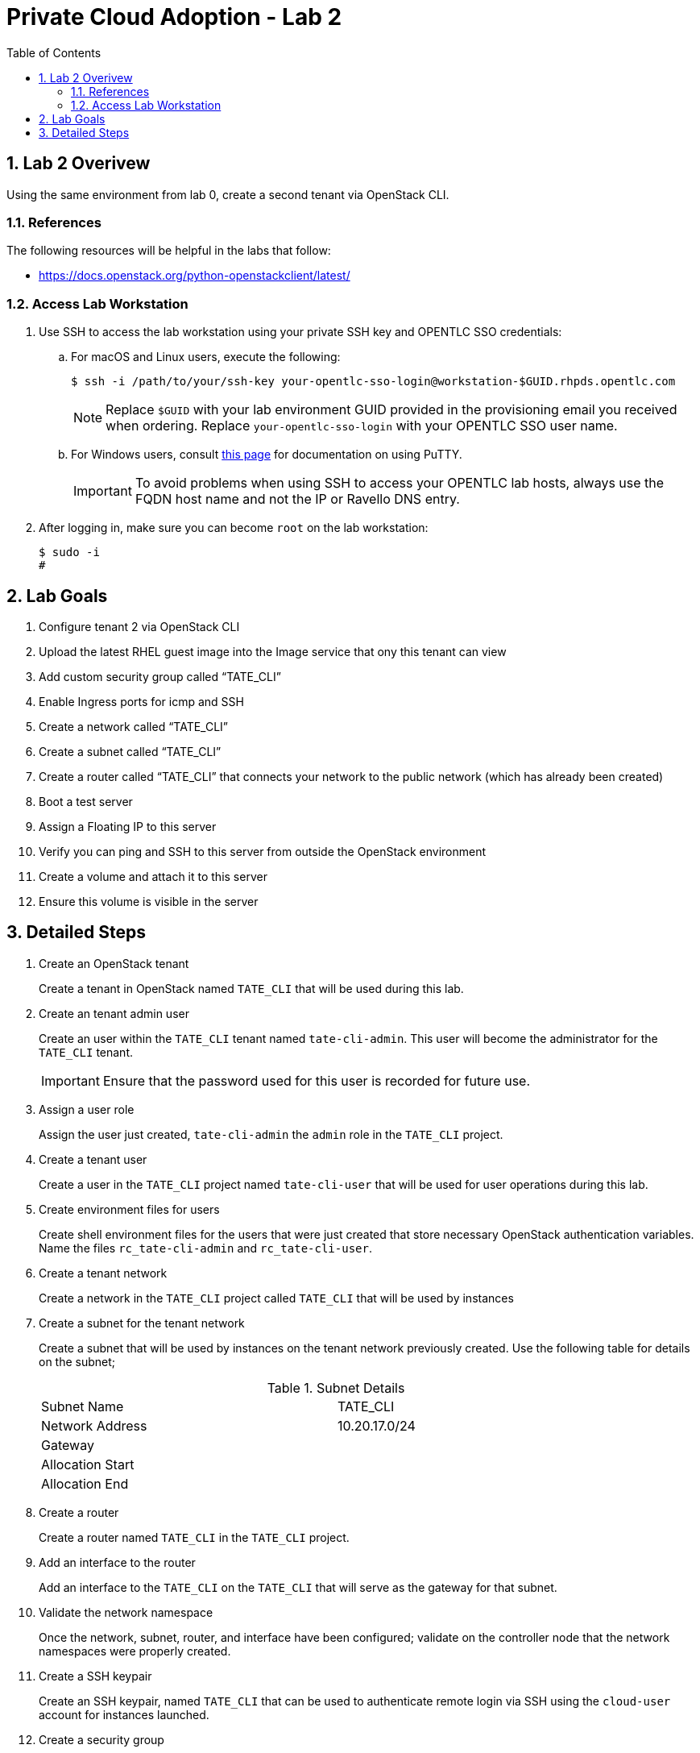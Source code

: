 :scrollbar:
:data-uri:
:toc2:
:linkattrs:

= Private Cloud Adoption - Lab 2

:numbered:

== Lab 2 Overivew
Using the same environment from lab 0, create a second tenant via OpenStack CLI. 

=== References
The following resources will be helpful in the labs that follow:

* https://docs.openstack.org/python-openstackclient/latest/

=== Access Lab Workstation

. Use SSH to access the lab workstation using your private SSH key and OPENTLC SSO credentials:
.. For macOS and Linux users, execute the following:
+
[source,text]
----
$ ssh -i /path/to/your/ssh-key your-opentlc-sso-login@workstation-$GUID.rhpds.opentlc.com
----
+
[NOTE]
Replace `$GUID` with your lab environment GUID provided in the provisioning email you received when ordering.  Replace `your-opentlc-sso-login` with your OPENTLC SSO user name.

.. For Windows users, consult link:https://www.opentlc.com/ssh.html[this page^] for documentation on using PuTTY.
+
[IMPORTANT]
To avoid problems when using SSH to access your OPENTLC lab hosts, always use the FQDN host name and not the IP or Ravello DNS entry.

. After logging in, make sure you can become `root` on the lab workstation:
+
[source,text]
----
$ sudo -i
#
----

== Lab Goals
. Configure tenant 2 via OpenStack CLI
. Upload the latest RHEL guest image into the Image service that ony this tenant can view
. Add custom security group called “TATE_CLI”
. Enable Ingress ports for icmp and SSH
. Create a network called “TATE_CLI”
. Create a subnet called “TATE_CLI”
. Create a router called “TATE_CLI” that connects your network to the public network (which has already been created)
. Boot a test server
. Assign a Floating IP to this server
. Verify you can ping and SSH to this server from outside the OpenStack environment
. Create a volume and attach it to this server
. Ensure this volume is visible in the server

== Detailed Steps
. Create an OpenStack tenant
+

Create a tenant in OpenStack named `TATE_CLI` that will be used during this lab.


ifdef::showdetailed[]
+

-------------------
[root@ctrl01 ~(keystone_admin)]# openstack project create --description "CLI Tenant" TATE_CLI
+-------------+----------------------------------+
| Field       | Value                            |
+-------------+----------------------------------+
| description | Test Tenant                      |
| enabled     | True                             |
| id          | 4710f42cf728433bbfcdf06d1a6cc218 |
| name        | TATE_CLI                      |
+-------------+----------------------------------+
-------------------

endif::showdetailed[]

. Create an tenant admin user
+

Create an user within the `TATE_CLI` tenant named `tate-cli-admin`.  This user will become the administrator for the `TATE_CLI` tenant.
+

[IMPORTANT]
Ensure that the password used for this user is recorded for future use.


ifdef::showdetailed[]
+

-------------------
[root@ctrl01 ~(keystone_admin)]# openstack user create --project TATE_CLI --password-prompt tate-cli-admin
User Password:
Repeat User Password:
+------------+----------------------------------+
| Field      | Value                            |
+------------+----------------------------------+
| email      | None                             |
| enabled    | True                             |
| id         | 634c25060a624ae79960a55f19abe90d |
| name       | tate-cli-admin                    |
| project_id | 4710f42cf728433bbfcdf06d1a6cc218 |
| username   | tate-cli-admin                    |
+------------+----------------------------------+
-------------------

endif::showdetailed[]

. Assign a user role
+

Assign the user just created, `tate-cli-admin` the `admin` role in the `TATE_CLI` project.


ifdef::showdetailed[]
+

-------------------
[root@ctrl01 ~(keystone_admin)]# openstack role add --project TATE_CLI --user tate-cli-admin admin
+-----------+----------------------------------+
| Field     | Value                            |
+-----------+----------------------------------+
| domain_id | None                             |
| id        | 958b430460864ab6ae4c2d40cdb9f78a |
| name      | admin                            |
+-----------+----------------------------------+
-------------------

endif::showdetailed[]


. Create a tenant user
+

Create a user in the `TATE_CLI` project named `tate-cli-user` that will be used for user operations during this lab.


ifdef::showdetailed[]
+

-------------------
[root@ctrl01 ~(keystone_admin)]# openstack user create --project TATE_CLI --password-prompt tate-cli-user
User Password:
Repeat User Password:
+------------+----------------------------------+
| Field      | Value                            |
+------------+----------------------------------+
| email      | None                             |
| enabled    | True                             |
| id         | 24534f245538427c84b613f277a2fbef |
| name       | tate-cli-user                     |
| project_id | 4710f42cf728433bbfcdf06d1a6cc218 |
| username   | tate-cli-user                     |
+------------+----------------------------------+
-------------------

endif::showdetailed[]


. Create environment files for users
+

Create shell environment files for the users that were just created that store necessary OpenStack authentication variables.  Name the files `rc_tate-cli-admin` and `rc_tate-cli-user`.


ifdef::showdetailed[]
+
.`rc_tate-cli-admin`
-------------------
export OS_USERNAME=tate-cli-admin
export OS_PASSWORD=r3dh4t1!
export OS_AUTH_URL=http://172.16.7.50:35357/v2.0
export PS1='[\u@\h \W(tate-cli-admin)]\$ '

export OS_TENANT_NAME=TATE_CLI
export OS_REGION_NAME=RegionOne
-------------------

.`rc_tate-cli-user`
-------------------
export OS_USERNAME=tate-cli-user
export OS_PASSWORD=r3dh4t1!
export OS_AUTH_URL=http://172.16.7.50:35357/v2.0
export PS1='[\u@\h \W(tate-cli-user)]\$ '

export OS_TENANT_NAME=TATE_CLI
export OS_REGION_NAME=RegionOne
-------------------

endif::showdetailed[]

. Create a tenant network
+

Create a network in the `TATE_CLI` project called `TATE_CLI` that will be used by instances


ifdef::showdetailed[]
+

-------------------
[root@ctrl01 ~(keystone_tate-cli-admin)]# openstack network create --project TATE_CLI --internal --no-share TATE_CLI
+---------------------------+--------------------------------------+
| Field                     | Value                                |
+---------------------------+--------------------------------------+
| admin_state_up            | UP                                   |
| availability_zone_hints   |                                      |
| availability_zones        |                                      |
| created_at                | 2017-04-30T22:16:41Z                 |
| description               |                                      |
| headers                   |                                      |
| id                        | c6159372-ad02-4e26-b743-10672443d57f |
| ipv4_address_scope        | None                                 |
| ipv6_address_scope        | None                                 |
| mtu                       | 1450                                 |
| name                      | TATE_CLI                          |
| project_id                | 4710f42cf728433bbfcdf06d1a6cc218     |
| project_id                | 4710f42cf728433bbfcdf06d1a6cc218     |
| provider:network_type     | vxlan                                |
| provider:physical_network | None                                 |
| provider:segmentation_id  | 39                                   |
| revision_number           | 2                                    |
| router:external           | Internal                             |
| shared                    | False                                |
| status                    | ACTIVE                               |
| subnets                   |                                      |
| tags                      | []                                   |
| updated_at                | 2017-04-30T22:16:42Z                 |
+---------------------------+--------------------------------------+
-------------------

endif::showdetailed[]

. Create a subnet for the tenant network
+

Create a subnet that will be used by instances on the tenant network previously created.  Use the following table for details on the subnet;
+

.Subnet Details
[width="90%",frame="topbot"]
|==================
|Subnet Name | TATE_CLI
|Network Address | 10.20.17.0/24
|Gateway | 
|Allocation Start |
|Allocation End | 
|==================


ifdef::showdetailed[]
+

-------------------
[root@ctrl01 ~(keystone_tate-cli-admin)]# openstack subnet create \
    --project TATE_CLI \
    --subnet-range 10.20.17.0/24  \
    --dhcp \
    --network TATE_CLI
+-------------------+--------------------------------------+
| Field             | Value                                |
+-------------------+--------------------------------------+
| allocation_pools  |                                      |
| cidr              | 10.20.17.0/24                        |
| created_at        | 2017-04-30T22:21:42Z                 |
| description       |                                      |
| dns_nameservers   |                                      |
| enable_dhcp       | True                                 |
| gateway_ip        | 10.20.17.1                           |
| headers           |                                      |
| host_routes       |                                      |
| id                | 30a9e16d-b8c8-426c-8e3b-5779c512021f |
| ip_version        | 4                                    |
| ipv6_address_mode | None                                 |
| ipv6_ra_mode      | None                                 |
| name              | TATE_CLI                       |
| network_id        | c6159372-ad02-4e26-b743-10672443d57f |
| project_id        | 4710f42cf728433bbfcdf06d1a6cc218     |
| project_id        | 4710f42cf728433bbfcdf06d1a6cc218     |
| revision_number   | 2                                    |
| service_types     | []                                   |
| subnetpool_id     | None                                 |
| updated_at        | 2017-04-30T22:21:42Z                 |
+-------------------+--------------------------------------+
-------------------

endif::showdetailed[]

. Create a router
+

Create a router named `TATE_CLI` in the `TATE_CLI` project.


ifdef::showdetailed[]
+

-------------------
[root@ctrl01 nova(keystone_tate-cli-admin)]# openstack router create --project TATE_CLI TATE_CLI
+-------------------------+--------------------------------------+
| Field                   | Value                                |
+-------------------------+--------------------------------------+
| admin_state_up          | UP                                   |
| availability_zone_hints |                                      |
| availability_zones      |                                      |
| created_at              | 2017-04-30T22:51:43Z                 |
| description             |                                      |
| distributed             | False                                |
| external_gateway_info   | null                                 |
| flavor_id               | None                                 |
| ha                      | False                                |
| headers                 |                                      |
| id                      | 6980ef1b-439e-4d8f-aed4-f346bb9024f5 |
| name                    | TATE_CLI                       |
| project_id              | 4710f42cf728433bbfcdf06d1a6cc218     |
| project_id              | 4710f42cf728433bbfcdf06d1a6cc218     |
| revision_number         | 2                                    |
| routes                  |                                      |
| status                  | ACTIVE                               |
| updated_at              | 2017-04-30T22:51:43Z                 |
+-------------------------+--------------------------------------+
-------------------

endif::showdetailed[]


. Add an interface to the router
+

Add an interface to the `TATE_CLI` on the `TATE_CLI` that will serve as the gateway for that subnet.


ifdef::showdetailed[]
+

-------------------
[root@ctrl01 nova(keystone_tate-cli-admin)]# openstack router add subnet TATE_CLI TATE_CLI
-------------------

endif::showdetailed[]


. Validate the network namespace
+

Once the network, subnet, router, and interface have been configured; validate on the controller node that the network namespaces were properly created.


ifdef::showdetailed[]
+

First list the network namespaces

-------------------
[root@ctrl01 nova(keystone_tate-cli-admin)]# ip netns list
qrouter-6980ef1b-439e-4d8f-aed4-f346bb9024f5
qdhcp-c6159372-ad02-4e26-b743-10672443d57f
-------------------

The, examine the IP addresses in the network namespace for the `TATE_CLI`.

[NOTE]
In cases with multiple routers, the string following `qrouter` corresponds to the UUID of the router

-------------------
[root@ctrl01 nova(keystone_tate-cli-admin)]# ip netns exec qrouter-6980ef1b-439e-4d8f-aed4-f346bb9024f5 ip a
1: lo: <LOOPBACK,UP,LOWER_UP> mtu 65536 qdisc noqueue state UNKNOWN qlen 1
    link/loopback 00:00:00:00:00:00 brd 00:00:00:00:00:00
    inet 127.0.0.1/8 scope host lo
       valid_lft forever preferred_lft forever
    inet6 ::1/128 scope host
       valid_lft forever preferred_lft forever
11: qr-ad087375-4d: <BROADCAST,MULTICAST,UP,LOWER_UP> mtu 1450 qdisc noqueue state UNKNOWN qlen 1000
    link/ether fa:16:3e:72:d8:3d brd ff:ff:ff:ff:ff:ff
    inet 10.20.17.1/24 brd 10.20.17.255 scope global qr-ad087375-4d
       valid_lft forever preferred_lft forever
    inet6 fe80::f816:3eff:fe72:d83d/64 scope link
       valid_lft forever preferred_lft forever
-------------------

endif::showdetailed[]


. Create a SSH keypair
+

Create an SSH keypair, named `TATE_CLI` that can be used to authenticate remote login via SSH using the `cloud-user` account for instances launched.


ifdef::showdetailed[]
+

-------------------
[root@ctrl01 ~(keystone_tate-cli-admin)]# openstack keypair create --public-key ~/.ssh/id_rsa.pub TATE_CLI
+-------------+-------------------------------------------------+
| Field       | Value                                           |
+-------------+-------------------------------------------------+
| fingerprint | 2a:f7:e7:c5:dd:33:2e:77:e8:95:fa:e0:4e:74:02:ff |
| name        | TATE_CLI                                 |
| user_id     | 634c25060a624ae79960a55f19abe90d                |
+-------------+-------------------------------------------------+

-------------------

endif::showdetailed[]

. Create a security group
+

Create a security group named `TATE_CLI` in the `TATE_CLI` project, that permits SSH traffic from any source into any instance running on the `TATE_CLI`.


ifdef::showdetailed[]
+

-------------------
[root@ctrl01 ~(keystone_tate-cli-admin)]# openstack security group create --project TATE_CLI TATE_CLI
+-----------------+-------------------------------------------------------------------------------------------------------------------------------------------------------------------------------------+
| Field           | Value                                                                                                                                                                               |
+-----------------+-------------------------------------------------------------------------------------------------------------------------------------------------------------------------------------+
| created_at      | 2017-04-30T22:26:39Z                                                                                                                                                                |
| description     | TATE_CLI                                                                                                                                                                    |
| headers         |                                                                                                                                                                                     |
| id              | 8d121d0b-b7be-4e2b-9f9b-da33bb0e345d                                                                                                                                                |
| name            | TATE_CLI                                                                                                                                                                    |
| project_id      | 4710f42cf728433bbfcdf06d1a6cc218                                                                                                                                                    |
| project_id      | 4710f42cf728433bbfcdf06d1a6cc218                                                                                                                                                    |
| revision_number | 1                                                                                                                                                                                   |
| rules           | created_at='2017-04-30T22:26:39Z', direction='egress', ethertype='IPv4', id='528a47f0-e592-460d-9a94-5233fce04ae6', project_id='4710f42cf728433bbfcdf06d1a6cc218',                  |
|                 | revision_number='1', updated_at='2017-04-30T22:26:39Z'                                                                                                                              |
|                 | created_at='2017-04-30T22:26:39Z', direction='egress', ethertype='IPv6', id='aece3442-cf46-46e3-8502-10673bd77e5a', project_id='4710f42cf728433bbfcdf06d1a6cc218',                  |
|                 | revision_number='1', updated_at='2017-04-30T22:26:39Z'                                                                                                                              |
| updated_at      | 2017-04-30T22:26:39Z                                                                                                                                                                |
+-----------------+-------------------------------------------------------------------------------------------------------------------------------------------------------------------------------------+

[root@ctrl01 ~(keystone_tate-cli-admin)]# openstack security group rule create --src-ip 0.0.0.0/0 --dst-port 22 --protocol tcp --ingress --project TATE_CLI TATE_CLI
+-------------------+--------------------------------------+
| Field             | Value                                |
+-------------------+--------------------------------------+
| created_at        | 2017-04-30T22:28:17Z                 |
| description       |                                      |
| direction         | ingress                              |
| ethertype         | IPv4                                 |
| headers           |                                      |
| id                | b2e4f0a7-4372-487e-8982-7ca7cae5eebc |
| port_range_max    | 22                                   |
| port_range_min    | 22                                   |
| project_id        | 4710f42cf728433bbfcdf06d1a6cc218     |
| project_id        | 4710f42cf728433bbfcdf06d1a6cc218     |
| protocol          | tcp                                  |
| remote_group_id   | None                                 |
| remote_ip_prefix  | 0.0.0.0/0                            |
| revision_number   | 1                                    |
| security_group_id | 8d121d0b-b7be-4e2b-9f9b-da33bb0e345d |
| updated_at        | 2017-04-30T22:28:17Z                 |
+-------------------+--------------------------------------+
-------------------

endif::showdetailed[]


. Create a Glance image
+

Create a Glance image, using the RHEL7 Cloud Image, named `rhel7-guest`.  The RHEL7 Cloud image qcow2 file can be downloaded from `access.redhat.com`.

[NOTE]
If an account with appropriate permissions is not available, please check with the course instructor for an alternative download location.


ifdef::showdetailed[]

-------------------
[root@ctrl01 ~(keystone_tate-cli-admin)]# openstack image create --container-format bare --disk-format qcow2 --file rhel7-guest.qcow2 --project TATE_CLI rhel7-guest
+------------------+------------------------------------------------------+
| Field            | Value                                                |
+------------------+------------------------------------------------------+
| checksum         | 0bfff47b55a9428c83d2235da9d470de                     |
| container_format | bare                                                 |
| created_at       | 2017-04-30T22:37:16Z                                 |
| disk_format      | qcow2                                                |
| file             | /v2/images/ba3c75a6-0c41-42d5-9ebf-dbef0c909399/file |
| id               | ba3c75a6-0c41-42d5-9ebf-dbef0c909399                 |
| min_disk         | 0                                                    |
| min_ram          | 0                                                    |
| name             | rhel7-guest                                          |
| owner            | 4710f42cf728433bbfcdf06d1a6cc218                     |
| protected        | False                                                |
| schema           | /v2/schemas/image                                    |
| size             | 562851840                                            |
| status           | active                                               |
| tags             |                                                      |
| updated_at       | 2017-04-30T22:37:24Z                                 |
| virtual_size     | None                                                 |
| visibility       | private                                              |
+------------------+------------------------------------------------------+
-------------------

endif::showdetailed[]




. Create a test instance
+

Create a test instnance so that all settings just configured can be validated.


ifdef::showdetailed[]
+

-------------------
[root@ctrl01 nova(keystone_tate-cli-admin)]# openstack server create \
    --image rhel7-guest \
    --flavor m1.small \
    --security-group TATE_CLI \
    --key-name TATE_CLI \
    --nic net-id=c6159372-ad02-4e26-b743-10672443d57f example-rhel7
+--------------------------------------+----------------------------------------------------+
| Field                                | Value                                              |
+--------------------------------------+----------------------------------------------------+
| OS-DCF:diskConfig                    | MANUAL                                             |
| OS-EXT-AZ:availability_zone          |                                                    |
| OS-EXT-SRV-ATTR:host                 | None                                               |
| OS-EXT-SRV-ATTR:hypervisor_hostname  | None                                               |
| OS-EXT-SRV-ATTR:instance_name        |                                                    |
| OS-EXT-STS:power_state               | NOSTATE                                            |
| OS-EXT-STS:task_state                | scheduling                                         |
| OS-EXT-STS:vm_state                  | building                                           |
| OS-SRV-USG:launched_at               | None                                               |
| OS-SRV-USG:terminated_at             | None                                               |
| accessIPv4                           |                                                    |
| accessIPv6                           |                                                    |
| addresses                            |                                                    |
| adminPass                            | ATeh3nLiuy9k                                       |
| config_drive                         |                                                    |
| created                              | 2017-04-30T22:47:37Z                               |
| flavor                               | m1.small (2)                                       |
| hostId                               |                                                    |
| id                                   | 760b58cc-d23b-4d1b-b303-8937da083b43               |
| image                                | rhel7-guest (ba3c75a6-0c41-42d5-9ebf-dbef0c909399) |
| key_name                             | TATE_CLI                                    |
| name                                 | example-rhel7                                      |
| os-extended-volumes:volumes_attached | []                                                 |
| progress                             | 0                                                  |
| project_id                           | 4710f42cf728433bbfcdf06d1a6cc218                   |
| properties                           |                                                    |
| security_groups                      | [{u'name': u'TATE_CLI'}]                   |
| status                               | BUILD                                              |
| updated                              | 2017-04-30T22:47:38Z                               |
| user_id                              | 634c25060a624ae79960a55f19abe90d                   |
+--------------------------------------+----------------------------------------------------+

-------------------

endif::showdetailed[]


. Log into the test instance
+

Once the instance has become active, use the `TATE_CLI` network namespace to SSH into the instance.  Use the `TATE_CLI` created previously to authenticate.

[NOTE]
It may take some time for the instance to become active and accept logins, due largely to the nested virtualization utilized in the lab environment.  Monitor instance state using the `openstack server list` and `openstack server show` commands


ifdef::showdetailed[]

-------------------
[root@ctrl01 nova(keystone_tate-cli-admin)]# ip netns exec qrouter-6980ef1b-439e-4d8f-aed4-f346bb9024f5 ssh -l cloud-user -i ~/.ssh/id_rsa 10.20.17.17
The authenticity of host '10.20.17.17 (10.20.17.17)' can't be established.
ECDSA key fingerprint is 51:e0:12:4a:97:e3:f4:c5:1f:b6:c7:bf:0e:78:84:37.
Are you sure you want to continue connecting (yes/no)? yes
Warning: Permanently added '10.20.17.17' (ECDSA) to the list of known hosts.
[cloud-user@example-rhel7 ~]$
-------------------

endif::showdetailed[]

